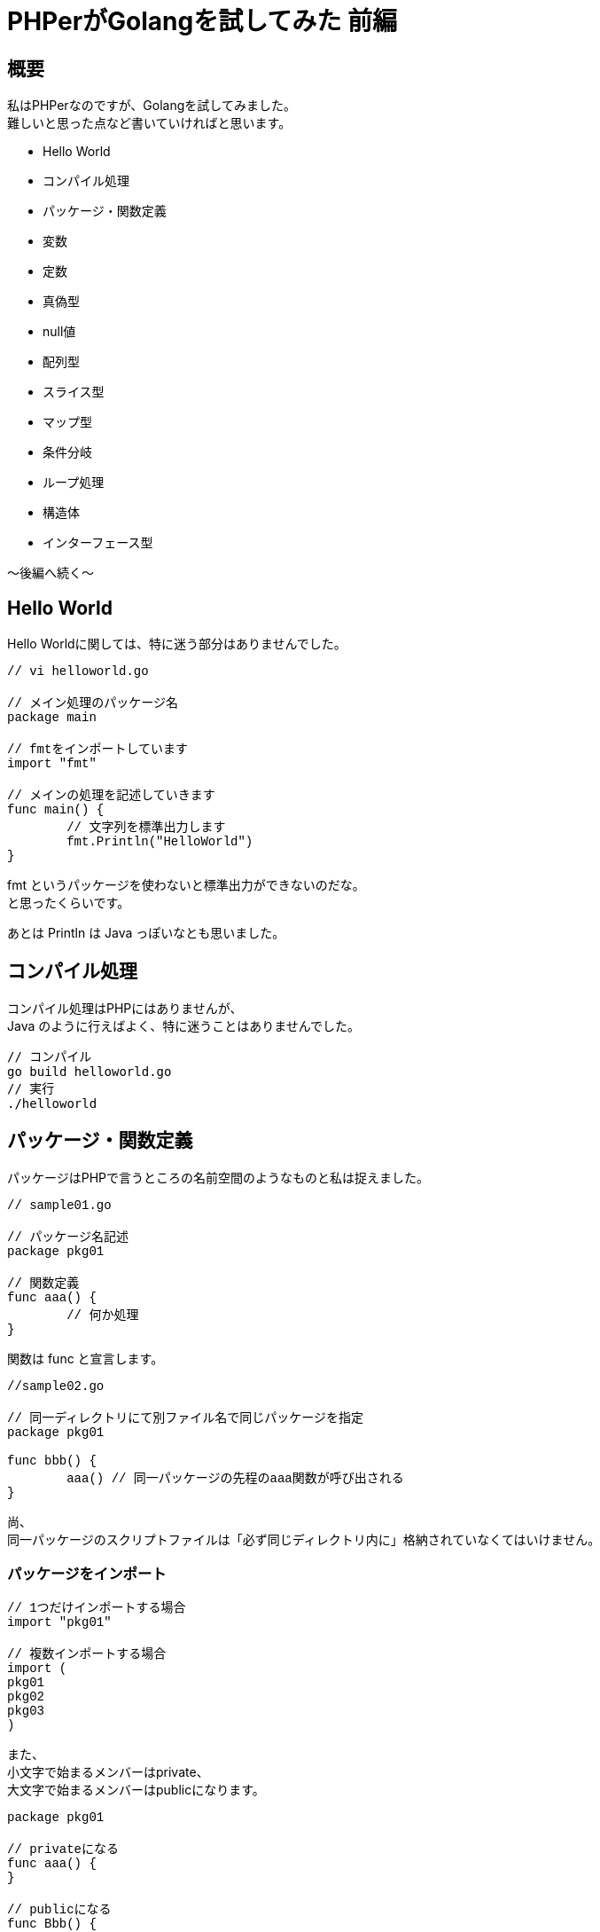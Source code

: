 # PHPerがGolangを試してみた 前編
:published_at: 2017-12-18
:hp-tags: PHP, PHPer, Golang, Go言語, Go

## 概要
私はPHPerなのですが、Golangを試してみました。 +
難しいと思った点など書いていければと思います。

* Hello World
* コンパイル処理
* パッケージ・関数定義
* 変数
* 定数
* 真偽型
* null値
* 配列型
* スライス型
* マップ型
* 条件分岐
* ループ処理
* 構造体
* インターフェース型

〜後編へ続く〜

## Hello World

Hello Worldに関しては、特に迷う部分はありませんでした。 +

++++
<pre style="font-family: Menlo, Courier">
// vi helloworld.go

// メイン処理のパッケージ名
package main

// fmtをインポートしています
import "fmt"

// メインの処理を記述していきます
func main() {
	// 文字列を標準出力します	
	fmt.Println("HelloWorld")
}
</pre>
++++

fmt というパッケージを使わないと標準出力ができないのだな。 +
と思ったくらいです。

あとは Println は Java っぽいなとも思いました。

## コンパイル処理

コンパイル処理はPHPにはありませんが、 +
Java のように行えばよく、特に迷うことはありませんでした。

 // コンパイル
 go build helloworld.go
 // 実行
 ./helloworld

## パッケージ・関数定義

パッケージはPHPで言うところの名前空間のようなものと私は捉えました。

++++
<pre style="font-family: Menlo, Courier">
// sample01.go

// パッケージ名記述
package pkg01

// 関数定義
func aaa() {
	// 何か処理
}
</pre>
++++

関数は func と宣言します。

++++
<pre style="font-family: Menlo, Courier">
//sample02.go

// 同一ディレクトリにて別ファイル名で同じパッケージを指定
package pkg01

func bbb() {
	aaa() // 同一パッケージの先程のaaa関数が呼び出される
}
</pre>
++++

尚、 +
同一パッケージのスクリプトファイルは「必ず同じディレクトリ内に」格納されていなくてはいけません。

### パッケージをインポート

++++
<pre style="font-family: Menlo, Courier">
// 1つだけインポートする場合
import "pkg01"

// 複数インポートする場合
import (
pkg01
pkg02
pkg03
)
</pre>
++++

また、 +
小文字で始まるメンバーはprivate、 +
大文字で始まるメンバーはpublicになります。 +

++++
<pre style="font-family: Menlo, Courier">
package pkg01

// privateになる
func aaa() {
}

// publicになる
func Bbb() {
}
</pre>
++++

パッケージの考え方は特に違和感なく入っていくことができました。

## 変数

++++
<pre style="font-family: Menlo, Courier">
var aaa int = 1 // 型と初期値を指定
var bbb int     // 型のみ指定（※型固有の初期値が設定される）
var ccc = 1     // 型推論（※初期値の型が自動的に指定される）
</pre>
++++

ソースのトップレベルで宣言すればグローバルスコープ、 +
関数内で宣言すればローカルスコープになります。

尚、ローカル変数のみ以下のように記述可。

 aaa := 1

変数は型指定や、型推論といった考え方がありますが、 +
特に違和感なく入っていくことができました。

## 定数

 const aaa string = "hoge"

定数も特に違和感はありませんでした。

## 真偽型

 true と false

こちらはPHPと全く同じでした！
 
## null値

 nil がそれに相当するようです。

個人的にはLispを思い出しました。 +
特に違和感は無いのではないでしょうか。

## 配列型

配列型は、PHPの配列とは異なりイミュータブルです。 +
後述のスライス型はPHPの配列に似ていると思われます。

++++
<pre style="font-family: Menlo, Courier">
// 初期化
var aaa [3]int //※PHPでは型指定とか配列長指定はできません

// 初期値代入
bbb := [3]string{"hoge","fuga","foo"} //※同じく配列長は変えられません

// 配列長省略
ccc := [...]string{"hoge","fuga","foo","bar"} //※配列長がこの場合4で固定になる

// インデックスキー指定
ddd := [...]string{1:"hoge",　2:"fuga"} //PHPで近い表現だと、$ddd = [1=>"hoge", 2=>"fuga"];
</pre>
++++

## スライス型

可変長の配列型みたいなもの。 +
こちらのほうがPHPの配列に近いと思いました。

++++
<pre style="font-family: Menlo, Courier">
var aaa []int
bbb := []string{"hoge","fuga","foo"} //PHPで近い表現だと、$bbb = ["hoge","fuga","foo"];
</pre>
++++

PHPerの私には気づくのに時間がかかりましたが、 +
PHPの配列はかなり特殊で、 +
型がまぜこぜになった配列とか、 +
複雑怪奇な連想配列、 +
何でもかんでも連想配列にブチ込む手法など、 +
かなりPHPは異端なのだなと。 +
PHPの配列はスッキリ簡単に書けるところは素晴らしいと思っております。

## マップ型
PHPの連想配列的なものと思います。

++++
<pre style="font-family: Menlo, Courier">
aaa := map[string]int{"hoge":111, "fuga":222}

aaa["hoge"] = 333 //※この辺はPHPに似ていると思いました。

fmt.Println(aaa["hoge"], aaa["fuga"]) // 333 222 ここも！
</pre>
++++

ここは違和感ありませんでした。

## 条件分岐

### if文

if文は、 +
{ } カッコは省略できないようです。 +
その点も含めて特に違和感はありません。

むしろ好きです。

++++
<pre style="font-family: Menlo, Courier">
var aaa int = 1

if aaa == 1 {
	
} else if aaa == 2 {
	
} else {

}
</pre>
++++
	
### switch文

switch文も良いなと思いました。

++++
<pre style="font-family: Menlo, Courier">
var aaa int = 1

switch aaa {
case 1:
	fallthrough
case 2:

default:

}
</pre>
++++


PHPと違うのはbreak記述が要らないというところです。 +
caseの終端は標準でbreakされます。 +
逆にbreakしたくない時は fallthrough と書くようです。

こちらの方が世間一般のswitchより自然に思えます。

以下のような、switchの判定値を省略した書き方も有効でした。

++++
<pre style="font-family: Menlo, Courier">
var aaa int = 1

switch {
case aaa == 1:
	fallthrough
case aaa == 2:
	
default:

}

// PHPで言うところの
switch (1) {
case $aaa == 1:
case $aaa == 2:
	break;
default:	
}
</pre>
++++

条件分岐はとてもわかり易いと感じました。

## ループ文

ループは for しかありません！ +
ですが、ちゃんとPHPで言うところの while foreach 的な書き方も存在しています。

++++
<pre style="font-family: Menlo, Courier">
// for文
for i:=0; i<10; i++ {
	fmt.Println(i)
}

// foreach文のようなもの
aaa := map[string]string{"hoge":"fuga", "foo":"bar"}
for k, v := range aaa {
	fmt.Printf("k=%s, v=%s\n", k, v) // k=hoge, v=fuga k=foo, v=bar
}

// while文のようなもの
i := 0
for i<10 {
	fmt.Println(i)
	i++
}
</pre>
++++

ループを抜ける break +
ループ処理をスキップする continue

これはPHPと同じでした。

違和感なく入って行けました。

## 構造体

構造体はC言語のように使うことができます。 +
（個人的には）C言語に明るくないのでしっかりと学んで行きたい部分です。

++++
<pre style="font-family: Menlo, Courier">
// 構造体 User を定義
type User struct {
	name string
	age int
	token string
}

func main() {

	// 構造体を型として宣言
	var user User
    
    	// このように利用できる
	user.name = "Shirota"
	user.age = 39
	user.token = "hoge"
	
}
</pre>
++++

こんなように構造体に値を埋め込んで使えるようです。

また、
以下のように構造体に構造体を指定もできるようです。

++++
<pre style="font-family: Menlo, Courier">
type Administrator struct {
	User
	passwd string
}
</pre>
++++

PHPには無い概念と思います。

また、 +
Golangにはクラスが無いんだそうです。 +
なので、 +
パッケージがクラスと同等なのかと思ったのですが、 +
何やらそうではないとわかりました。

++++
<pre style="font-family: Menlo, Courier">
package user

type User struct {
}
</pre>
++++

このようにしてしまうと、以下のようなディレクトリ構成になり、冗長です。

++++
<pre style="font-family: Menlo, Courier">
models/
    user/
        user.go
</pre>
++++

ではクラスみたいなことをしたい時どうすればよいのか。 +
そこでGolangはメソッドを使うのだと捉えました。

理解が難しかったのは、 +
関数とメソッドは別物である。 +
ということです。

++++
<pre style="font-family: Menlo, Courier">
type User struct {
    name string
    age int
    token string
}

// メソッド定義
func (u *User) setToken() string {
    u.token = "fuga"
    return u.token
}

func main() {
    user := &User{"Shirota",39,""}
    user.setToken()
    fmt.Println(user.token) // fuga
}
</pre>
++++

Userという構造体に対して setToken というメソッドがある。 +
この関係がクラスに一番近いと感じました。

また、 +
クラスが無いので継承もありませんが、 +
継承のようなことを行いたければ、 +
先述した構造体の中に構造体を入れるという手法

++++
<pre style="font-family: Menlo, Courier">
type Administrator struct {
	User
	passwd string
}
</pre>
++++

を使えば、 +
AdministratorからUserのsetTokenを使えるようです。

この辺はコーディングをして理解を深めていきたいです。

## インターフェース型

インターフェースは割りと違和感なく入っていけました。 +
ただ、 +
インターフェース「型」というのが特殊だなとは感じてしまいますが、 +
こちらも実際のコーディング経験を積んでものにしていきたいです。

++++
<pre style="font-family: Menlo, Courier">
type User interface {
	login()
	logout()
}

type Administrator struct {
	id int
	passwd string
}

func (adm Administrator) login() {
	// ログイン処理
}

func (adm Administrator) logout() {
	// ログアウト処理
}

func (adm Administrator) add() {
	// add処理
}

func main() {
	admin := Administrator{10001, "hoge"}
	var user User = admin
	
	user.login()
	user.logout()
	user.add() // エラーとなる
}
</pre>
++++

## 次回

* 例外処理（※try catch finallyが無い）
* 並列処理

の辺りと、 +
前編後編通しての所感を書きたいと思います。